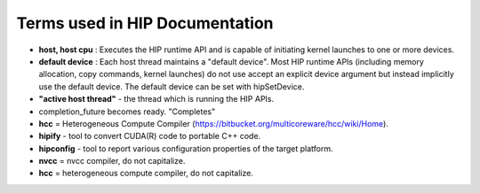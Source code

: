 .. _HIP-Term2:

Terms used in HIP Documentation
################################

* **host, host cpu** : Executes the HIP runtime API and is capable of initiating kernel launches to one or more devices.
* **default device** : Each host thread maintains a "default device".
  Most HIP runtime APIs (including memory allocation, copy commands, kernel launches) do not use accept an explicit device argument but instead implicitly use the default device. The default device can be set with hipSetDevice.
* **"active host thread"** - the thread which is running the HIP APIs.
* completion_future becomes ready. "Completes"
* **hcc** = Heterogeneous Compute Compiler (https://bitbucket.org/multicoreware/hcc/wiki/Home).
* **hipify** - tool to convert CUDA(R) code to portable C++ code.
* **hipconfig** - tool to report various configuration properties of the target platform.
* **nvcc** = nvcc compiler, do not capitalize.
* **hcc** = heterogeneous compute compiler, do not capitalize.
